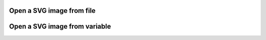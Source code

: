 Open a SVG image from file
--------------------------

.. lv_example:: libs/nanosvg/lv_example_nanosvg_1
  :language: c

Open a SVG image from variable
------------------------------

.. lv_example:: libs/nanosvg/lv_example_nanosvg_2
  :language: c


